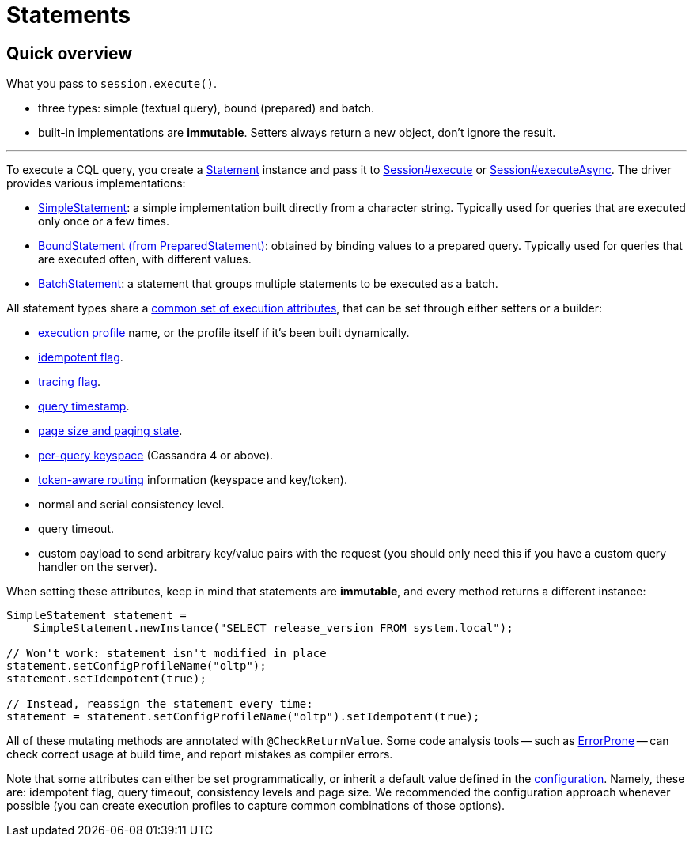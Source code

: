 = Statements

== Quick overview

What you pass to `session.execute()`.

* three types: simple (textual query), bound (prepared) and batch.
* built-in implementations are *immutable*.
Setters always return a new object, don't ignore the result.

'''

To execute a CQL query, you  create a https://docs.datastax.com/en/drivers/java/4.17/com/datastax/oss/driver/api/core/cql/Statement.html[Statement] instance and pass it to https://docs.datastax.com/en/drivers/java/4.17/com/datastax/oss/driver/api/core/session/Session.html#execute-com.datastax.oss.driver.api.core.cql.Statement-[Session#execute] or https://docs.datastax.com/en/drivers/java/4.17/com/datastax/oss/driver/api/core/session/Session.html#executeAsync-com.datastax.oss.driver.api.core.cql.Statement-[Session#executeAsync].
The driver provides various implementations:

* link:simple/[SimpleStatement]: a simple implementation built directly from a character string.
Typically used for queries that are executed only once or a few times.
* link:prepared/[BoundStatement (from PreparedStatement)]: obtained by binding values to a prepared query.
Typically used for queries that are executed often, with different values.
* link:batch/[BatchStatement]: a statement that groups multiple statements to be executed as a batch.

All statement types share a https://docs.datastax.com/en/drivers/java/4.17/com/datastax/oss/driver/api/core/cql/StatementBuilder.html[common set of execution attributes], that can be set through either setters or a builder:

* link:../configuration/[execution profile] name, or the profile itself if it's been built dynamically.
* link:../idempotence/[idempotent flag].
* link:../tracing/[tracing flag].
* link:../query_timestamps/[query timestamp].
* link:../paging/[page size and paging state].
* link:per_query_keyspace/[per-query keyspace] (Cassandra 4 or above).
* link:../load_balancing/#token-aware[token-aware routing] information (keyspace and key/token).
* normal and serial consistency level.
* query timeout.
* custom payload to send arbitrary key/value pairs with the request (you should only need this if you have a custom query handler on the server).

When setting these attributes, keep in mind that statements are *immutable*, and every method returns a different instance:

[source,java]
----
SimpleStatement statement =
    SimpleStatement.newInstance("SELECT release_version FROM system.local");

// Won't work: statement isn't modified in place
statement.setConfigProfileName("oltp");
statement.setIdempotent(true);

// Instead, reassign the statement every time:
statement = statement.setConfigProfileName("oltp").setIdempotent(true);
----

All of these mutating methods are annotated with `@CheckReturnValue`.
Some code analysis tools -- such as https://errorprone.info/[ErrorProne] -- can check correct usage at build time, and report mistakes as compiler errors.

Note that some attributes can either be set programmatically, or inherit a default value defined in the link:../configuration/[configuration].
Namely, these are: idempotent flag, query timeout, consistency levels and page size.
We recommended the configuration approach whenever possible (you can create execution profiles to capture common combinations of those options).
